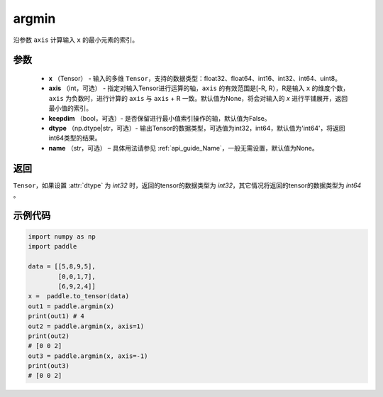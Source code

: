.. _cn_api_tensor_argmin:

argmin
-------------------------------

.. py:function:: paddle.argmin(x, axis=None, keepdim=False, dtype='int64', name=None)


沿参数 ``axis`` 计算输入 ``x`` 的最小元素的索引。

参数
::::::::
    - **x** （Tensor） - 输入的多维 ``Tensor``，支持的数据类型：float32、float64、int16、int32、int64、uint8。
    - **axis** （int，可选） - 指定对输入Tensor进行运算的轴，``axis`` 的有效范围是[-R, R），R是输入 ``x`` 的维度个数，``axis`` 为负数时，进行计算的 ``axis`` 与 ``axis`` + R 一致。默认值为None，将会对输入的 `x` 进行平铺展开，返回最小值的索引。
    - **keepdim** （bool，可选）- 是否保留进行最小值索引操作的轴，默认值为False。
    - **dtype** （np.dtype|str，可选）- 输出Tensor的数据类型，可选值为int32，int64，默认值为'int64'，将返回int64类型的结果。
    - **name** （str，可选） – 具体用法请参见 :ref:`api_guide_Name`，一般无需设置，默认值为None。

返回
::::::::
``Tensor``，如果设置 :attr:`dtype` 为 `int32` 时，返回的tensor的数据类型为 `int32`，其它情况将返回的tensor的数据类型为 `int64` 。

示例代码
::::::::

.. code-block:: python

    import numpy as np
    import paddle

    data = [[5,8,9,5],
            [0,0,1,7],
            [6,9,2,4]]
    x =  paddle.to_tensor(data)
    out1 = paddle.argmin(x)
    print(out1) # 4
    out2 = paddle.argmin(x, axis=1)
    print(out2) 
    # [0 0 2]
    out3 = paddle.argmin(x, axis=-1)
    print(out3) 
    # [0 0 2]
